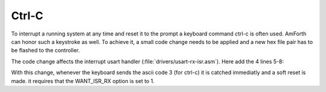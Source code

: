 
Ctrl-C
======

To interrupt a running system at any time and reset it to the
prompt a keyboard command ctrl-c is often used. AmForth can honor 
such a keystroke as well. To achieve it, a small code change needs 
to be applied and a new hex file pair has to be flashed to the 
controller.

The code change affects the interrupt usart handler 
(:file:`drivers/usart-rx-isr.asm`). Here add the 4 
lines 5-8:

.. code-block:: text
   :linenos:
   :emphasize-lines: 5-8

     lds xh, USART_DATA
     ; optional: check for certain character(s) (e.g. CTRL-C)
     ; and trigger a soft interrupt instead of storing the
     ; charater into the input queue.
     cpi xh, 3
     brne usart_rx_store
     jmp 0
   usart_rx_store:
     lds xl, usart_rx_in

With this change, whenever the keyboard sends the ascii code 3 
(for ctrl-c) it is catched immediatly and a soft reset is made. 
it requires that the WANT_ISR_RX option is set to 1.
